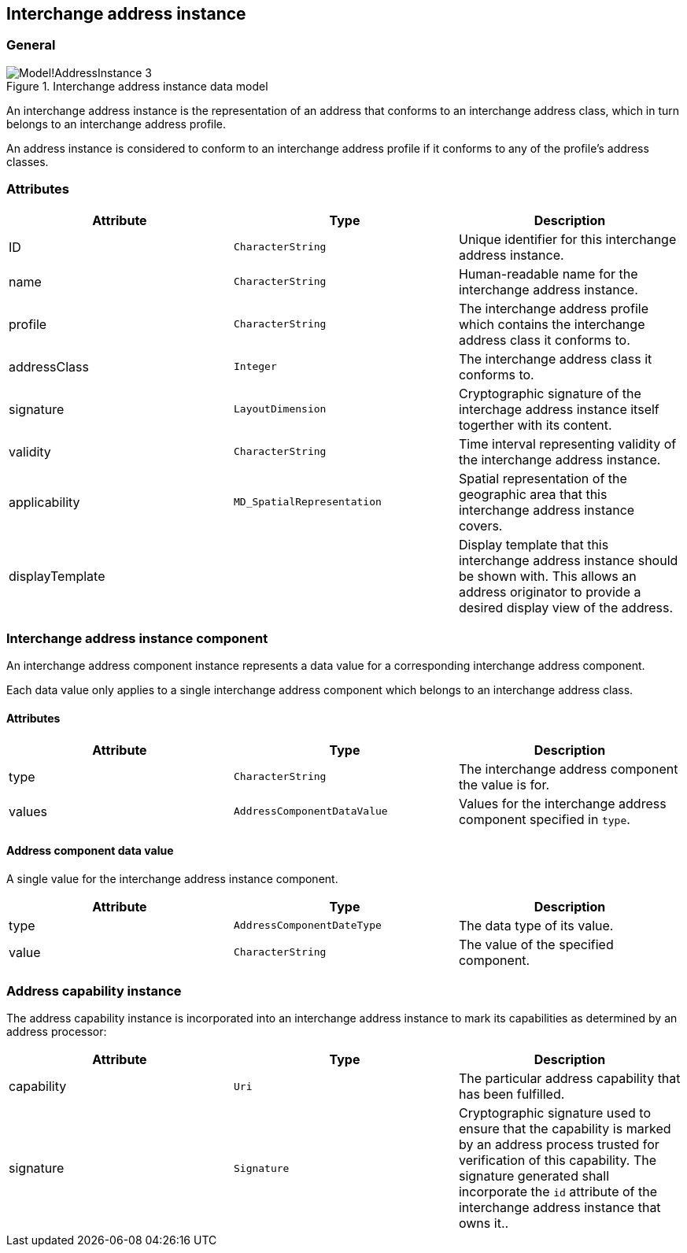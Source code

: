 
[[ix-address-instance]]
== Interchange address instance

=== General

.Interchange address instance data model
image::images/png/Model!AddressInstance_3.png[]

An interchange address instance is the representation of an address
that conforms to an interchange address class, which in turn
belongs to an interchange address profile.

An address instance is considered to conform to an interchange
address profile if it conforms to any of the profile's
address classes.


=== Attributes

|===
|Attribute       |Type                       |Description

|ID              |`CharacterString`          |Unique identifier for this interchange address instance.
|name            |`CharacterString`          |Human-readable name for the interchange address instance.
|profile         |`CharacterString`          |The interchange address profile which contains the interchange address class it conforms to.
|addressClass    |`Integer`                  |The interchange address class it conforms to.
|signature       |`LayoutDimension`          |Cryptographic signature of the interchage address instance
itself togerther with its content.
|validity        |`CharacterString`          |Time interval representing validity of the
interchange address instance.
|applicability   |`MD_SpatialRepresentation` |Spatial representation of the geographic
area that this interchange address instance covers.
|displayTemplate |                           |Display template that this interchange
address instance should be shown with. This allows an
address originator to provide a desired display view
of the address.
|===

[[ix-address-instance-component]]
=== Interchange address instance component
// (IxAddressInstanceComponent)

An interchange address component instance represents a data value
for a corresponding interchange address component.

Each data value only applies to a single interchange
address component which belongs to an interchange address class.

==== Attributes

|===
|Attribute |Type                        |Description

|type      |`CharacterString`           |The interchange address component the
value is for.
|values    |`AddressComponentDataValue` |Values for the interchange address
component specified in `type`.
|===

==== Address component data value

A single value for the interchange address instance component.

|===
|Attribute |Type                       |Description

|type      |`AddressComponentDateType` |The data type of its value.
|value     |`CharacterString`          |The value of the specified component.
|===

[[ix-address-capability-instance]]
=== Address capability instance

The address capability instance is incorporated into an interchange
address instance to mark its capabilities as determined by an address
processor:

|===
|Attribute |Type         |Description

|capability |`Uri`       |The particular address capability that has been
fulfilled.
|signature  |`Signature` |Cryptographic signature used to ensure that the
capability is marked by an address process trusted for
verification of this capability.
The signature generated shall incorporate the `id` attribute
of the interchange address instance that owns it..
|===
